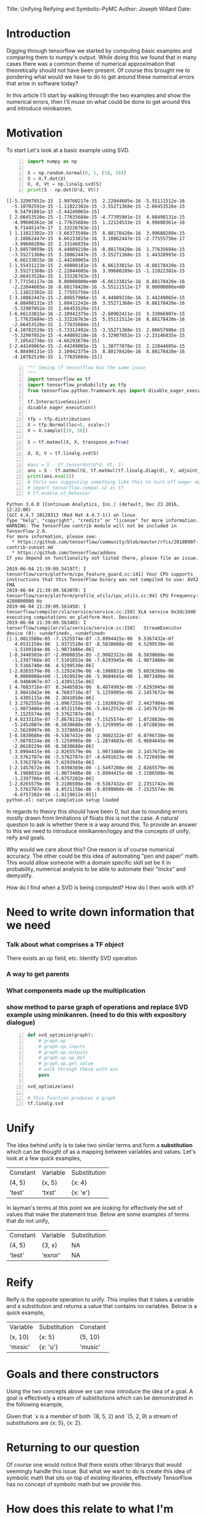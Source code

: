 #+OPTIONS: toc:nil
Title: Unifying Reifying and Symbolic-PyMC
Author: Joseph Willard
Date: 

* Introduction
# In this post I'll cover the basics of unifying and reifying expressions and there motivations for symbolic-pymc. 
Digging through tensorflow we started by computing basic examples and
comparing them to numpy's output. While doing this we found that in
many cases there was a common theme of numerical approximation that
theoretically should not have been present. Of course this brought me
to pondering what would we have to do to get around these numerical
errors that arise in software today?

In this article I'll start by walking through the two examples and
show the numerical errors, then I'll muse on what could be done to get
around this and introduce minikanren.

* Motivation
To start Let's look at a basic example using SVD.

#+BEGIN_SRC python -n :exports both :results output
  import numpy as np

  X = np.random.normal(0, 1, (10, 10))
  S = X.T.dot(X)
  U, d, Vt = np.linalg.svd(S)
  print(S - np.dot(U*d, Vt))
#+END_SRC

#+RESULTS:
#+begin_example
[[-5.32907052e-15  2.99760217e-15  2.22044605e-16 -5.55111512e-16
  -5.10702591e-15 -1.11022302e-15 -3.55271368e-15 -2.66453526e-15
   9.54791801e-15 -2.44249065e-15]
 [ 2.66453526e-15 -1.77635684e-15 -4.77395901e-15  4.88498131e-15
  -4.99600361e-16 -1.77635684e-15  1.22124533e-15  4.99600361e-16
   9.71445147e-17  1.33226763e-15]
 [ 1.11022302e-15 -3.66373598e-15  8.88178420e-16  3.99680289e-15
   3.10862447e-15  6.66133815e-16  3.10862447e-15 -2.77555756e-17
  -3.99680289e-15  2.33146835e-15]
 [-3.88578059e-15  4.44089210e-16 -8.88178420e-16  1.77635684e-15
  -3.55271368e-15  3.10862447e-15 -3.55271368e-15  1.44328993e-15
   6.66133815e-16 -2.44249065e-15]
 [-1.55431223e-15  2.49800181e-15  6.66133815e-15 -8.88178420e-15
   3.55271368e-15 -2.22044605e-16  3.99680289e-15 -1.11022302e-15
  -2.66453526e-15  1.33226763e-15]
 [ 7.77156117e-16  0.00000000e+00 -6.66133815e-16  8.88178420e-16
  -2.22044605e-16 -8.88178420e-16 -5.55111512e-17  0.00000000e+00
  -1.11022302e-15  2.77555756e-15]
 [-3.10862447e-15 -2.88657986e-15  4.44089210e-16  2.44249065e-15
   4.88498131e-15  1.80411242e-16  3.55271368e-15  8.88178420e-16
  -5.32907052e-15  2.66453526e-15]
 [-6.66133815e-16 -2.10942375e-15 -2.60902411e-15  3.33066907e-15
   1.77635684e-15 -1.33226763e-15  5.55111512e-16  8.88178420e-16
  -2.66453526e-15  1.77635684e-15]
 [ 4.10782519e-15 -3.73312492e-15 -3.55271368e-15  2.88657986e-15
  -5.32907052e-15 -4.44089210e-16 -5.32907052e-15 -2.33146835e-15
   7.10542736e-15 -4.66293670e-15]
 [-2.44249065e-15 -2.44249065e-15  1.38777878e-15  2.22044605e-15
   4.88498131e-15  2.10942375e-15  8.88178420e-16  8.88178420e-16
  -4.10782519e-15  1.77635684e-15]]
#+end_example

# Do SVD in TF and see if it still has the numeric error and use this example
#+BEGIN_SRC python -n :exports both :results output :session tf
  """ Seeing if tensorflow has the same issue
  """
  import tensorflow as tf
  import tensorflow_probability as tfp
  from tensorflow.python.framework.ops import disable_eager_execution

  tf.InteractiveSession()
  disable_eager_execution()

  tfp = tfp.distributions
  X = tfp.Normal(loc=0, scale=1)
  X = X.sample([10, 10])

  S = tf.matmul(X, X, transpose_a=True)

  d, U, V = tf.linalg.svd(S)

  #ans = S - tf.tensordot(U*d, Vt, 1)
  ans = S - tf.matmul(U, tf.matmul(tf.linalg.diag(d), V, adjoint_b=True))
  print(ans.eval())
  # Chris was suggesting something like this to turn off eager mode
  # import tensorflow.compat.v2 as tf
  # tf.enable_v2_behavior
#+END_SRC

#+RESULTS:
#+begin_example
Python 3.6.0 |Continuum Analytics, Inc.| (default, Dec 23 2016, 12:22:00) 
[GCC 4.4.7 20120313 (Red Hat 4.4.7-1)] on linux
Type "help", "copyright", "credits" or "license" for more information.
WARNING: The TensorFlow contrib module will not be included in TensorFlow 2.0.
For more information, please see:
  ,* https://github.com/tensorflow/community/blob/master/rfcs/20180907-contrib-sunset.md
  ,* https://github.com/tensorflow/addons
If you depend on functionality not listed there, please file an issue.

2019-06-04 21:39:09.541977: I tensorflow/core/platform/cpu_feature_guard.cc:141] Your CPU supports instructions that this TensorFlow binary was not compiled to use: AVX2 FMA
2019-06-04 21:39:09.563070: I tensorflow/core/platform/profile_utils/cpu_utils.cc:94] CPU Frequency: 4200000000 Hz
2019-06-04 21:39:09.563450: I tensorflow/compiler/xla/service/service.cc:150] XLA service 0x3dc3d40 executing computations on platform Host. Devices:
2019-06-04 21:39:09.563465: I tensorflow/compiler/xla/service/service.cc:158]   StreamExecutor device (0): <undefined>, <undefined>
[[-1.0013580e-05 -7.1525574e-07 -3.0994415e-06  9.5367432e-07
   4.0531158e-06  1.9371510e-07 -8.5830688e-06  4.5299530e-06
  -1.5199184e-06 -1.9073486e-06]
 [-8.3446503e-07 -2.0980835e-05 -2.9802322e-06  8.5830688e-06
  -1.2397766e-05 -7.5101852e-06 -7.6293945e-06 -1.9073486e-06
   3.5166740e-06  4.5299530e-06]
 [-2.0265579e-06 -3.1292439e-06 -6.1988831e-06  5.6028366e-06
   0.0000000e+00 -1.1920929e-06 -5.9604645e-08  1.9073486e-06
  -8.9406967e-07 -1.4305115e-06]
 [ 4.7683716e-07  8.3446503e-06  6.4074993e-06 -7.6293945e-06
   3.9041042e-06  4.7683716e-07  5.1259995e-06  2.1457672e-06
   1.4305115e-06  2.3841858e-06]
 [ 3.2782555e-06 -1.0967255e-05 -1.1920929e-07  2.4437904e-06
  -1.9073486e-05 -4.0531158e-06 -5.8412552e-06 -2.1457672e-06
   7.1525574e-06  3.5762787e-06]
 [ 4.0233135e-07 -7.8678131e-06 -7.1525574e-07  1.0728836e-06
  -5.2452087e-06 -8.5830688e-06 -5.1259995e-06 -1.0728836e-06
  -2.5629997e-06  3.3378601e-06]
 [-8.5830688e-06 -9.5367432e-06 -2.9802322e-07  6.0796738e-06
  -7.9870224e-06 -5.1259995e-06 -1.2874603e-05 -5.9604645e-06
  -2.8610229e-06 -8.5830688e-06]
 [ 3.0994415e-06 -2.0265579e-06  1.9073486e-06  2.1457672e-06
  -3.5762787e-06 -3.5762787e-07 -4.6491623e-06 -5.7220459e-06
  -3.5762787e-06 -7.6293945e-06]
 [-2.1457672e-06  3.0398369e-06 -1.5497208e-06  2.0265579e-06
   6.1988831e-06 -1.9073486e-06 -3.0994415e-06 -3.2186508e-06
  -1.2397766e-05 -6.6757202e-06]
 [-2.0265579e-06  3.2186508e-06 -9.5367432e-07  2.2351742e-06
   3.5762787e-06  4.0531158e-06 -9.0599060e-06 -7.1525574e-06
  -6.6757202e-06 -1.8119812e-05]]
python.el: native completion setup loaded
#+end_example

In regards to theory this should have been 0, but due to rounding
errors mostly drawn from limitations of floats this is not the case. A
natural question to ask is whether there is a way around this. To
provide an answer to this we need to introduce minikanren/logpy and
the concepts of unify, reify and goals.

# Maybe move to the bottom
Why would we care about this? One reason is of course numerical
accuracy. The other could be this idea of automating "pen and paper"
math. This would allow someone with a domain specific skill set be it
in probability, numerical analysis to be able to automate their
"tricks" and demystify.


How do I find when a SVD is being computed? How do I then work with it?
* Need to write down information that we need
*** Talk about what comprises a TF object
There exists an op field, etc. Identify SVD operation
*** A way to get parents
*** What components made up the multiplication

*** show method to parse graph of operations and replace SVD example using minikanren. (need to do this with expository dialogue)


#+BEGIN_SRC python -n :exports both :results output :session tf
  def svd_optimize(graph):
      # graph.op
      # graph.op.inputs
      # graph.op.outputs
      # graph.op.op_def
      # graph.op.get_value
      # walk through these with ans
      pass

  svd_optimize(ans)

  # This function produces a graph
  tf.linalg.svd
#+END_SRC




* Unify
The idea behind unify is to take two similar terms and form a *substitution* which can be thought of as a mapping between variables and values. Let's look at a few quick examples,

| Constant | Variable | Substitution |
| (4, 5)   | (x, 5)   | {x: 4}       |
| 'test'   | 'txst'   | {x: 'e'}     |

In layman's terms at this point we are looking for effectively the set of values that make the statement true. Below are some examples of terms that do not unify,

| Constant | Variable | Substitution |
| (4, 5)   | (3, x)   | NA           |
| 'test'   | 'exror'  | NA           |


* Reify
Reify is the opposite operation to unify. This implies that it takes a variable and a substitution and returns a value that contains no variables. Below is a quick example,


| Variable | Substitution | Constant |
| (x, 10)  | {x: 5}       | (5, 10)  |
| 'mxsic'  | {x: 'u'}     | 'music'  |

* Goals and there constructors
Using the two concepts above we can now introduce the idea of a goal. A goal is effectively a stream of substitutions which can be demonstrated in the following example,

Given that `x is a member of both `(8, 5, 2) and `(5, 2, 9) a stream of substitutions are {x: 5}, {x: 2}.

* Returning to our question
Of course one would notice that there exists other librarys that would seemingly handle this issue. But what we want to do is create this idea of symbolic math that sits on top of existing libraries, effectively TensorFlow has no concept of symbolic math but we provide this. 


* How does this relate to what I'm doing for GSoC?
